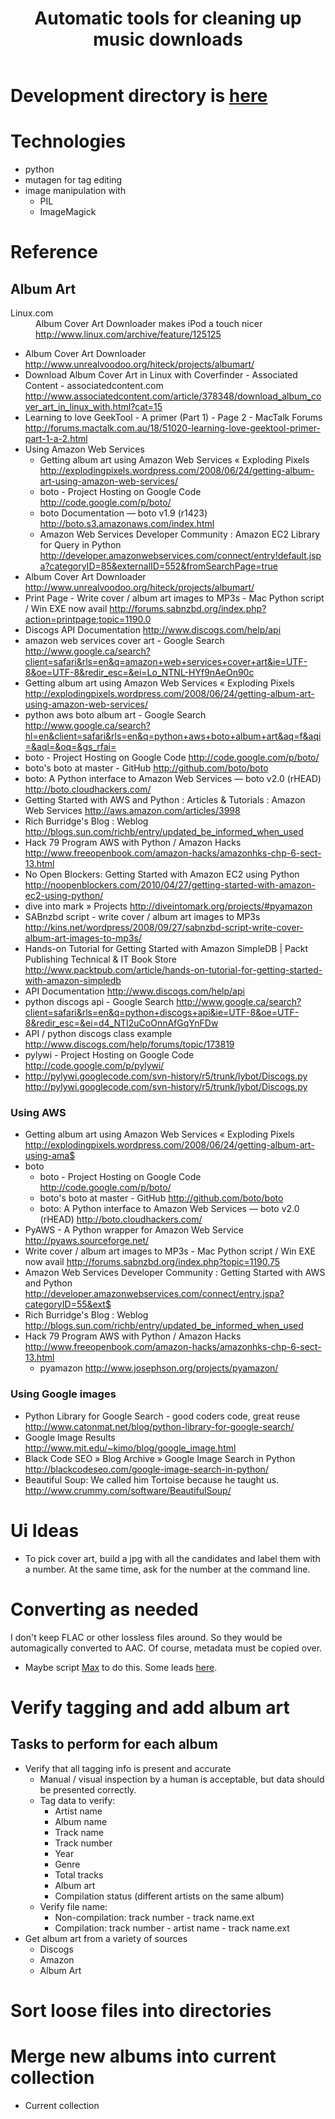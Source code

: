 #+TITLE: Automatic tools for cleaning up music downloads
#+FILETAGS: @project:@music
* Development directory is [[file:~/Dev/music-cleaner/][here]]
* Technologies
  - python
  - mutagen for tag editing
  - image manipulation with 
    - PIL
    - ImageMagick
* Reference
** Album Art
   - Linux.com :: Album Cover Art Downloader makes iPod a touch nicer
     http://www.linux.com/archive/feature/125125
   - Album Cover Art Downloader
     http://www.unrealvoodoo.org/hiteck/projects/albumart/
   - Download Album Cover Art in Linux with Coverfinder - Associated
     Content - associatedcontent.com
     http://www.associatedcontent.com/article/378348/download_album_cover_art_in_linux_with.html?cat=15
   - Learning to love GeekTool - A primer (Part 1) - Page 2 - MacTalk Forums
     http://forums.mactalk.com.au/18/51020-learning-love-geektool-primer-part-1-a-2.html
   - Using Amazon Web Services
     - Getting album art using Amazon Web Services « Exploding Pixels
       http://explodingpixels.wordpress.com/2008/06/24/getting-album-art-using-amazon-web-services/
     - boto - Project Hosting on Google Code
       http://code.google.com/p/boto/
     - boto Documentation — boto v1.9 (r1423)
       http://boto.s3.amazonaws.com/index.html
     - Amazon Web Services Developer Community : Amazon EC2 Library
       for Query in Python
       http://developer.amazonwebservices.com/connect/entry!default.jspa?categoryID=85&externalID=552&fromSearchPage=true
   - Album Cover Art Downloader
     http://www.unrealvoodoo.org/hiteck/projects/albumart/
   - Print Page - Write cover / album art images to MP3s - Mac Python
     script / Win EXE now avail
     http://forums.sabnzbd.org/index.php?action=printpage;topic=1190.0
   - Discogs API Documentation
     http://www.discogs.com/help/api
   - amazon web services cover art - Google Search
     http://www.google.ca/search?client=safari&rls=en&q=amazon+web+services+cover+art&ie=UTF-8&oe=UTF-8&redir_esc=&ei=Lo_NTNL-HYf9nAeOn90c
   - Getting album art using Amazon Web Services « Exploding Pixels
     http://explodingpixels.wordpress.com/2008/06/24/getting-album-art-using-amazon-web-services/
   - python aws boto album art - Google Search
     http://www.google.ca/search?hl=en&client=safari&rls=en&q=python+aws+boto+album+art&aq=f&aqi=&aql=&oq=&gs_rfai=
   - boto - Project Hosting on Google Code
     http://code.google.com/p/boto/
   - boto's boto at master - GitHub
     http://github.com/boto/boto
   - boto: A Python interface to Amazon Web Services — boto v2.0 (rHEAD)
     http://boto.cloudhackers.com/
   - Getting Started with AWS and Python : Articles & Tutorials : Amazon Web Services
     http://aws.amazon.com/articles/3998
   - Rich Burridge's Blog : Weblog
     http://blogs.sun.com/richb/entry/updated_be_informed_when_used
   - Hack 79 Program AWS with Python / Amazon Hacks
     http://www.freeopenbook.com/amazon-hacks/amazonhks-chp-6-sect-13.html
   - No Open Blockers: Getting Started with Amazon EC2 using Python
     http://noopenblockers.com/2010/04/27/getting-started-with-amazon-ec2-using-python/
   - dive into mark » Projects
     http://diveintomark.org/projects/#pyamazon
   - SABnzbd script - write cover / album art images to MP3s
     http://kins.net/wordpress/2008/09/27/sabnzbd-script-write-cover-album-art-images-to-mp3s/
   - Hands-on Tutorial for Getting Started with Amazon SimpleDB | Packt Publishing Technical & IT Book Store
     http://www.packtpub.com/article/hands-on-tutorial-for-getting-started-with-amazon-simpledb
   - API Documentation
     http://www.discogs.com/help/api
   - python discogs api - Google Search
     http://www.google.ca/search?client=safari&rls=en&q=python+discogs+api&ie=UTF-8&oe=UTF-8&redir_esc=&ei=d4_NTI2uCoOnnAfGqYnFDw
   - API / python discogs class example
     http://www.discogs.com/help/forums/topic/173819
   - pylywi - Project Hosting on Google Code
     http://code.google.com/p/pylywi/
   - http://pylywi.googlecode.com/svn-history/r5/trunk/lybot/Discogs.py
     http://pylywi.googlecode.com/svn-history/r5/trunk/lybot/Discogs.py

*** Using AWS
    - Getting album art using Amazon Web Services « Exploding Pixels
      http://explodingpixels.wordpress.com/2008/06/24/getting-album-art-using-ama$
    - boto
      - boto - Project Hosting on Google Code
        http://code.google.com/p/boto/
      - boto's boto at master - GitHub
        http://github.com/boto/boto
      - boto: A Python interface to Amazon Web Services — boto v2.0 (rHEAD)
        http://boto.cloudhackers.com/
    - PyAWS - A Python wrapper for Amazon Web Service
      http://pyaws.sourceforge.net/
    - Write cover / album art images to MP3s - Mac Python script / Win EXE
      now avail
      http://forums.sabnzbd.org/index.php?topic=1190.75
    - Amazon Web Services Developer Community : Getting Started with AWS
      and Python
      http://developer.amazonwebservices.com/connect/entry.jspa?categoryID=55&ext$
    - Rich Burridge's Blog : Weblog
      http://blogs.sun.com/richb/entry/updated_be_informed_when_used
    - Hack 79 Program AWS with Python / Amazon Hacks
      http://www.freeopenbook.com/amazon-hacks/amazonhks-chp-6-sect-13.html
      - pyamazon
        http://www.josephson.org/projects/pyamazon/

*** Using Google images
    - Python Library for Google Search - good coders code, great reuse
      http://www.catonmat.net/blog/python-library-for-google-search/
    - Google Image Results
      http://www.mit.edu/~kimo/blog/google_image.html
    - Black Code SEO » Blog Archive » Google Image Search in Python
      http://blackcodeseo.com/google-image-search-in-python/
    - Beautiful Soup: We called him Tortoise because he taught us.
      http://www.crummy.com/software/BeautifulSoup/

* Ui Ideas
  - To pick cover art, build a jpg with all the candidates and label
    them with a number. At the same time, ask for the number at the
    command line.
* Converting as needed
  I don't keep FLAC or other lossless files around. So they would be
  automagically converted to AAC. Of course, metadata must be copied
  over.
  - Maybe script [[http://sbooth.org/Max/][Max]] to do this. Some leads [[http://forums.sbooth.org/viewtopic.php%3Ff%3D2&t%3D1655&start%3D0][here]].
* Verify tagging and add album art
** Tasks to perform for each album
   - Verify that all tagging info is present and accurate
     - Manual / visual inspection by a human is acceptable, but data
       should be presented correctly.
     - Tag data to verify:
       - Artist name
       - Album name
       - Track name
       - Track number
       - Year
       - Genre
       - Total tracks
       - Album art
       - Compilation status (different artists on the same album)
     - Verify file name:
       - Non-compilation:
         track number - track name.ext
       - Compilation:
         track number - artist name - track name.ext
   - Get album art from a variety of sources
     - Discogs
     - Amazon
     - Album Art
* Sort loose files into directories
* Merge new albums into current collection
  - Current collection
